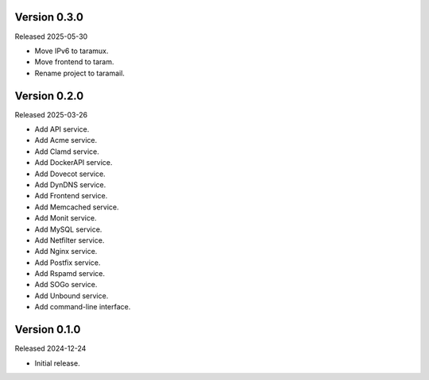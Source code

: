 Version 0.3.0
-------------

Released 2025-05-30

-   Move IPv6 to taramux.
-   Move frontend to taram.
-   Rename project to taramail.

Version 0.2.0
-------------

Released 2025-03-26

-   Add API service.
-   Add Acme service.
-   Add Clamd service.
-   Add DockerAPI service.
-   Add Dovecot service.
-   Add DynDNS service.
-   Add Frontend service.
-   Add Memcached service.
-   Add Monit service.
-   Add MySQL service.
-   Add Netfilter service.
-   Add Nginx service.
-   Add Postfix service.
-   Add Rspamd service.
-   Add SOGo service.
-   Add Unbound service.
-   Add command-line interface.

Version 0.1.0
-------------

Released 2024-12-24

-   Initial release.

